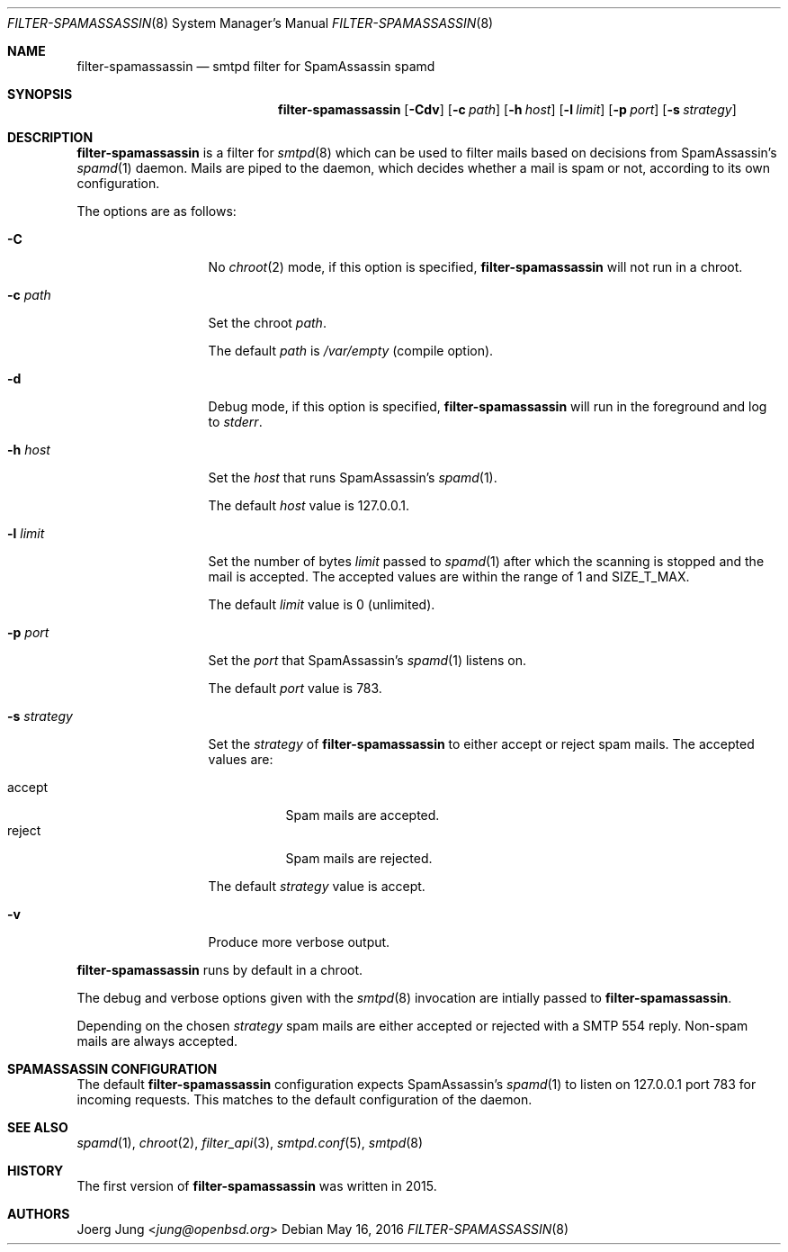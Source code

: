 .\"
.\" Copyright (c) 2015, 2016 Joerg Jung <jung@openbsd.org>
.\"
.\" Permission to use, copy, modify, and distribute this software for any
.\" purpose with or without fee is hereby granted, provided that the above
.\" copyright notice and this permission notice appear in all copies.
.\"
.\" THE SOFTWARE IS PROVIDED "AS IS" AND THE AUTHOR DISCLAIMS ALL WARRANTIES
.\" WITH REGARD TO THIS SOFTWARE INCLUDING ALL IMPLIED WARRANTIES OF
.\" MERCHANTABILITY AND FITNESS. IN NO EVENT SHALL THE AUTHOR BE LIABLE FOR
.\" ANY SPECIAL, DIRECT, INDIRECT, OR CONSEQUENTIAL DAMAGES OR ANY DAMAGES
.\" WHATSOEVER RESULTING FROM LOSS OF USE, DATA OR PROFITS, WHETHER IN AN
.\" ACTION OF CONTRACT, NEGLIGENCE OR OTHER TORTIOUS ACTION, ARISING OUT OF
.\" OR IN CONNECTION WITH THE USE OR PERFORMANCE OF THIS SOFTWARE.
.\"
.Dd $Mdocdate: May 16 2016 $
.Dt FILTER-SPAMASSASSIN 8
.Os
.Sh NAME
.Nm filter-spamassassin
.Nd smtpd filter for SpamAssassin spamd
.Sh SYNOPSIS
.Nm
.Op Fl Cdv
.Op Fl c Ar path
.Op Fl h Ar host
.Op Fl l Ar limit
.Op Fl p Ar port
.Op Fl s Ar strategy
.Sh DESCRIPTION
.Nm
is a filter for
.Xr smtpd 8
which can be used to filter mails based on decisions from SpamAssassin's
.Xr spamd 1
daemon.
Mails are piped to the daemon, which decides whether a mail is spam or not,
according to its own configuration.
.Pp
The options are as follows:
.Bl -tag -width "-s strategy"
.It Fl C
No
.Xr chroot 2
mode, if this option is specified,
.Nm
will not run in a chroot.
.It Fl c Ar path
Set the chroot
.Ar path .
.Pp
The default
.Ar path
is
.Pa /var/empty
(compile option).
.It Fl d
Debug mode, if this option is specified,
.Nm
will run in the foreground and log to
.Em stderr .
.It Fl h Ar host
Set the
.Ar host
that runs SpamAssassin's
.Xr spamd 1 .
.Pp
The default
.Ar host
value is 127.0.0.1.
.It Fl l Ar limit
Set the number of bytes
.Ar limit
passed to
.Xr spamd 1
after which the scanning is stopped and the mail is accepted.
The accepted values are within the range of 1 and SIZE_T_MAX.
.Pp
The default
.Ar limit
value is 0 (unlimited).
.It Fl p Ar port
Set the
.Ar port
that SpamAssassin's
.Xr spamd 1
listens on.
.Pp
The default
.Ar port
value is 783.
.It Fl s Ar strategy
Set the
.Ar strategy
of
.Nm
to either accept or reject spam mails.
The accepted values are:
.Pp
.Bl -tag -width "accept" -compact
.It accept
Spam mails are accepted.
.It reject
Spam mails are rejected.
.El
.Pp
The default
.Ar strategy
value is accept.
.It Fl v
Produce more verbose output.
.El
.Pp
.Nm
runs by default in a chroot.
.Pp
The debug and verbose options given with the
.Xr smtpd 8
invocation are intially passed to
.Nm .
.Pp
Depending on the chosen
.Ar strategy
spam mails are either accepted or rejected with a SMTP 554 reply.
Non-spam mails are always accepted.
.\"Accepted messages are marked with a
.\".Dq X-Filter-SpamAssassin
.\"header.
.Sh SPAMASSASSIN CONFIGURATION
The default
.Nm
configuration expects SpamAssassin's
.Xr spamd 1
to listen on 127.0.0.1 port 783 for incoming requests.
This matches to the default configuration of the daemon.
.Sh SEE ALSO
.Xr spamd 1 ,
.Xr chroot 2 ,
.Xr filter_api 3 ,
.Xr smtpd.conf 5 ,
.Xr smtpd 8
.Sh HISTORY
The first version of
.Nm
was written in 2015.
.Sh AUTHORS
.An Joerg Jung Aq Mt jung@openbsd.org
